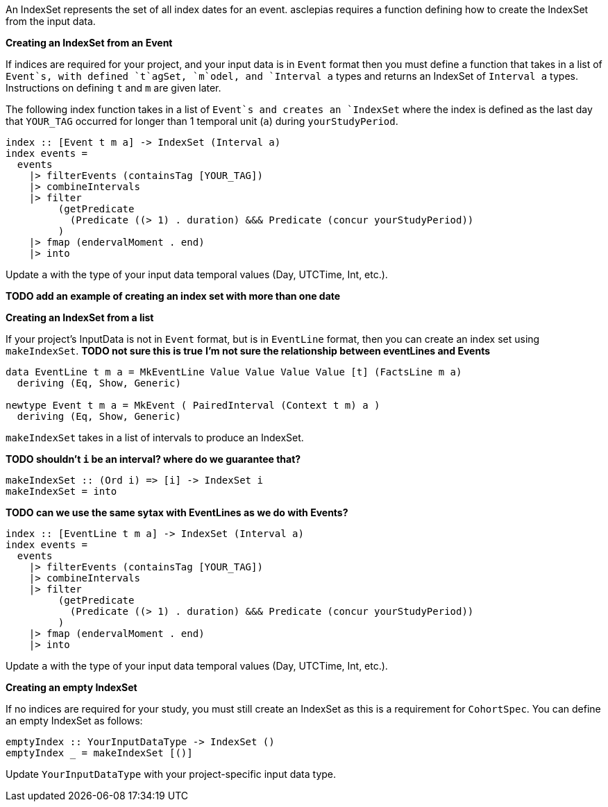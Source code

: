 :description: The procedure for creating an IndexSet 

An IndexSet represents the set of all index dates for an event.
asclepias requires a function defining how to create the IndexSet
from the input data.

*Creating an IndexSet from an Event*

If indices are required for your project,
and your input data is in `Event` format
then you must define a function that takes in a list
of `Event`s, with defined `t`agSet, `m`odel, and `Interval a` types
and returns an IndexSet of `Interval a` types.
Instructions on defining `t` and `m` are given later.

The following index function takes in a list of `Event`s
and creates an `IndexSet` where the index is defined as
the last day that `YOUR_TAG` occurred for longer than 1 temporal unit (`a`)
during `yourStudyPeriod`.

[source,haskell]
----
index :: [Event t m a] -> IndexSet (Interval a)
index events =
  events
    |> filterEvents (containsTag [YOUR_TAG])
    |> combineIntervals
    |> filter
         (getPredicate
           (Predicate ((> 1) . duration) &&& Predicate (concur yourStudyPeriod))
         )
    |> fmap (endervalMoment . end)
    |> into
----

Update `a` with the type of your input data temporal values (Day, UTCTime, Int, etc.).

*TODO add an example of creating an index set with more than one date*

*Creating an IndexSet from a list*

If your project's InputData is not in `Event` format,
but is in `EventLine` format,
then you can create an index set using `makeIndexSet`.
*TODO not sure this is true*
*I'm not sure the relationship between eventLines and Events*

[source,haskell]
----
data EventLine t m a = MkEventLine Value Value Value Value [t] (FactsLine m a) 
  deriving (Eq, Show, Generic)

newtype Event t m a = MkEvent ( PairedInterval (Context t m) a ) 
  deriving (Eq, Show, Generic)
----

`makeIndexSet` takes in a list of intervals to produce an IndexSet.

*TODO shouldn't `i` be an interval? where do we guarantee that?*

[source,haskell]
----
makeIndexSet :: (Ord i) => [i] -> IndexSet i
makeIndexSet = into
----

*TODO can we use the same sytax with EventLines as we do with Events?*

[source,haskell]
----
index :: [EventLine t m a] -> IndexSet (Interval a)
index events =
  events
    |> filterEvents (containsTag [YOUR_TAG])
    |> combineIntervals
    |> filter
         (getPredicate
           (Predicate ((> 1) . duration) &&& Predicate (concur yourStudyPeriod))
         )
    |> fmap (endervalMoment . end)
    |> into
----

Update `a` with the type of your input data temporal values (Day, UTCTime, Int, etc.).

*Creating an empty IndexSet*

If no indices are required for your study,
you must still create an IndexSet
as this is a requirement for `CohortSpec`.
You can define an empty IndexSet as follows:
[source,haskell]
----
emptyIndex :: YourInputDataType -> IndexSet ()
emptyIndex _ = makeIndexSet [()]
----
Update `YourInputDataType` with your project-specific input data type.

